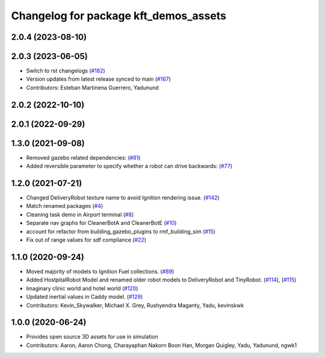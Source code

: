 ^^^^^^^^^^^^^^^^^^^^^^^^^^^^^^^^^^^^^^
Changelog for package kft_demos_assets
^^^^^^^^^^^^^^^^^^^^^^^^^^^^^^^^^^^^^^

2.0.4 (2023-08-10)
------------------

2.0.3 (2023-06-05)
------------------
* Switch to rst changelogs (`#182 <https://github.com/open-rmf/kft_demos/pull/182>`_)
* Version updates from latest release synced to main (`#167 <https://github.com/open-rmf/kft_demos/pull/167>`_)
* Contributors: Esteban Martinena Guerrero, Yadunund

2.0.2 (2022-10-10)
------------------

2.0.1 (2022-09-29)
------------------

1.3.0 (2021-09-08)
------------------
* Removed gazebo related dependencies: (`#81 <https://github.com/open-rmf/kft_demos/pull/81>`_)
* Added reversible parameter to specify whether a robot can drive backwards: (`#77 <https://github.com/open-rmf/kft_demos/pull/77>`_)

1.2.0 (2021-07-21)
------------------
* Changed DeliveryRobot texture name to avoid Ignition rendering issue. (`#142 <https://github.com/osrf/kft_demos/pull/142>`_)
* Match renamed packages (`#4 <https://github.com/open-rmf/kft_demos/pull/4>`_)
* Cleaning task demo in Airport terminal (`#8 <https://github.com/open-rmf/kft_demos/pull/8>`_)
* Separate nav graphs for CleanerBotA and CleanerBotE (`#10 <https://github.com/open-rmf/kft_demos/pull/10>`_)
* account for refactor from building_gazebo_plugins to rmf_building_sim (`#15 <https://github.com/open-rmf/kft_demos/pull/15>`_)
* Fix out of range values for sdf compliance (`#22 <https://github.com/open-rmf/kft_demos/pull/22>`_)

1.1.0 (2020-09-24)
------------------
* Moved majority of models to Ignition Fuel collections. (`#89 <https://github.com/osrf/kft_demos/pull/89>`_)
* Added HostpitalRobot Model and renamed older robot models to DeliveryRobot and TinyRobot. (`#114 <https://github.com/osrf/kft_demos/pull/114>`_), (`#115 <https://github.com/osrf/kft_demos/pull/115>`_)
* Imaginary clinic world and hotel world (`#120 <https://github.com/osrf/kft_demos/pull/120>`_)
* Updated inertial values in Caddy model. (`#129 <https://github.com/osrf/kft_demos/pull/129>`_)
* Contributors: Kevin_Skywalker, Michael X. Grey, Rushyendra Maganty, Yadu, kevinskwk

1.0.0 (2020-06-24)
------------------
* Provides open source 3D assets for use in simulation
* Contributors: Aaron, Aaron Chong, Charayaphan Nakorn Boon Han, Morgan Quigley, Yadu, Yadunund, ngwk1
